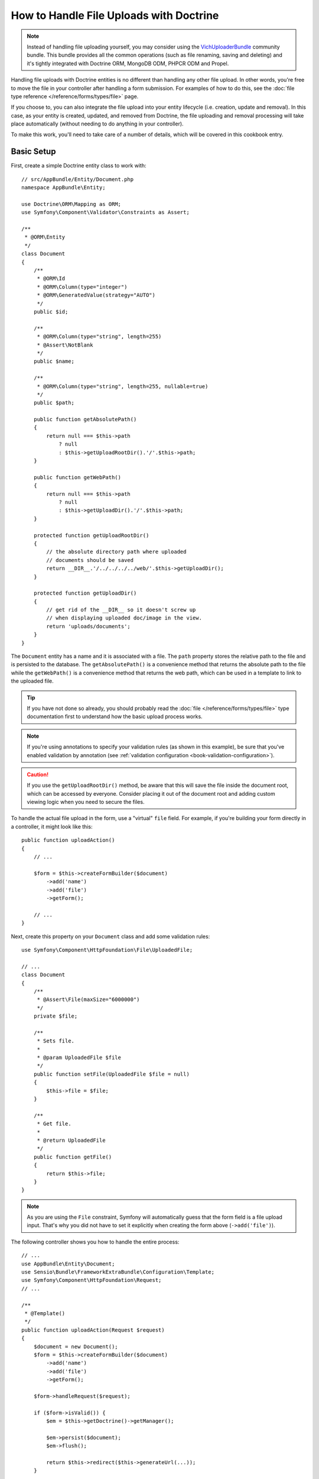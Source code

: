 .. index::
   single: Doctrine; File uploads

How to Handle File Uploads with Doctrine
========================================

.. note::

    Instead of handling file uploading yourself, you may consider using the
    `VichUploaderBundle`_ community bundle. This bundle provides all the common
    operations (such as file renaming, saving and deleting) and it's tightly
    integrated with Doctrine ORM, MongoDB ODM, PHPCR ODM and Propel.

Handling file uploads with Doctrine entities is no different than handling
any other file upload. In other words, you're free to move the file in your
controller after handling a form submission. For examples of how to do this,
see the :doc:`file type reference </reference/forms/types/file>` page.

If you choose to, you can also integrate the file upload into your entity
lifecycle (i.e. creation, update and removal). In this case, as your entity
is created, updated, and removed from Doctrine, the file uploading and removal
processing will take place automatically (without needing to do anything in
your controller).

To make this work, you'll need to take care of a number of details, which
will be covered in this cookbook entry.

Basic Setup
-----------

First, create a simple Doctrine entity class to work with::

    // src/AppBundle/Entity/Document.php
    namespace AppBundle\Entity;

    use Doctrine\ORM\Mapping as ORM;
    use Symfony\Component\Validator\Constraints as Assert;

    /**
     * @ORM\Entity
     */
    class Document
    {
        /**
         * @ORM\Id
         * @ORM\Column(type="integer")
         * @ORM\GeneratedValue(strategy="AUTO")
         */
        public $id;

        /**
         * @ORM\Column(type="string", length=255)
         * @Assert\NotBlank
         */
        public $name;

        /**
         * @ORM\Column(type="string", length=255, nullable=true)
         */
        public $path;

        public function getAbsolutePath()
        {
            return null === $this->path
                ? null
                : $this->getUploadRootDir().'/'.$this->path;
        }

        public function getWebPath()
        {
            return null === $this->path
                ? null
                : $this->getUploadDir().'/'.$this->path;
        }

        protected function getUploadRootDir()
        {
            // the absolute directory path where uploaded
            // documents should be saved
            return __DIR__.'/../../../../web/'.$this->getUploadDir();
        }

        protected function getUploadDir()
        {
            // get rid of the __DIR__ so it doesn't screw up
            // when displaying uploaded doc/image in the view.
            return 'uploads/documents';
        }
    }

The ``Document`` entity has a name and it is associated with a file. The ``path``
property stores the relative path to the file and is persisted to the database.
The ``getAbsolutePath()`` is a convenience method that returns the absolute
path to the file while the ``getWebPath()`` is a convenience method that
returns the web path, which can be used in a template to link to the uploaded
file.

.. tip::

    If you have not done so already, you should probably read the
    :doc:`file </reference/forms/types/file>` type documentation first to
    understand how the basic upload process works.

.. note::

    If you're using annotations to specify your validation rules (as shown
    in this example), be sure that you've enabled validation by annotation
    (see :ref:`validation configuration <book-validation-configuration>`).
    
.. caution::

   If you use the ``getUploadRootDir()`` method, be aware that this will save 
   the file inside the document root, which can be accessed by everyone. 
   Consider placing it out of the document root and adding custom viewing 
   logic when you need to secure the files.

To handle the actual file upload in the form, use a "virtual" ``file`` field.
For example, if you're building your form directly in a controller, it might
look like this::

    public function uploadAction()
    {
        // ...

        $form = $this->createFormBuilder($document)
            ->add('name')
            ->add('file')
            ->getForm();

        // ...
    }

Next, create this property on your ``Document`` class and add some validation
rules::

    use Symfony\Component\HttpFoundation\File\UploadedFile;

    // ...
    class Document
    {
        /**
         * @Assert\File(maxSize="6000000")
         */
        private $file;

        /**
         * Sets file.
         *
         * @param UploadedFile $file
         */
        public function setFile(UploadedFile $file = null)
        {
            $this->file = $file;
        }

        /**
         * Get file.
         *
         * @return UploadedFile
         */
        public function getFile()
        {
            return $this->file;
        }
    }

.. configuration-block::

    .. code-block:: php-annotations

        // src/AppBundle/Entity/Document.php
        namespace AppBundle\Entity;

        // ...
        use Symfony\Component\Validator\Constraints as Assert;

        class Document
        {
            /**
             * @Assert\File(maxSize="6000000")
             */
            private $file;

            // ...
        }

    .. code-block:: yaml

        # src/AppBundle/Resources/config/validation.yml
        AppBundle\Entity\Document:
            properties:
                file:
                    - File:
                        maxSize: 6000000

    .. code-block:: xml

        <!-- src/AppBundle/Resources/config/validation.xml -->
        <class name="AppBundle\Entity\Document">
            <property name="file">
                <constraint name="File">
                    <option name="maxSize">6000000</option>
                </constraint>
            </property>
        </class>

    .. code-block:: php

        // src/AppBundle/Entity/Document.php
        namespace Acme\DemoBundle\Entity;

        // ...
        use Symfony\Component\Validator\Mapping\ClassMetadata;
        use Symfony\Component\Validator\Constraints as Assert;

        class Document
        {
            // ...

            public static function loadValidatorMetadata(ClassMetadata $metadata)
            {
                $metadata->addPropertyConstraint('file', new Assert\File(array(
                    'maxSize' => 6000000,
                )));
            }
        }

.. note::

    As you are using the ``File`` constraint, Symfony will automatically guess
    that the form field is a file upload input. That's why you did not have
    to set it explicitly when creating the form above (``->add('file')``).

The following controller shows you how to handle the entire process::

    // ...
    use AppBundle\Entity\Document;
    use Sensio\Bundle\FrameworkExtraBundle\Configuration\Template;
    use Symfony\Component\HttpFoundation\Request;
    // ...

    /**
     * @Template()
     */
    public function uploadAction(Request $request)
    {
        $document = new Document();
        $form = $this->createFormBuilder($document)
            ->add('name')
            ->add('file')
            ->getForm();

        $form->handleRequest($request);

        if ($form->isValid()) {
            $em = $this->getDoctrine()->getManager();

            $em->persist($document);
            $em->flush();

            return $this->redirect($this->generateUrl(...));
        }

        return array('form' => $form->createView());
    }

The previous controller will automatically persist the ``Document`` entity
with the submitted name, but it will do nothing about the file and the ``path``
property will be blank.

An easy way to handle the file upload is to move it just before the entity is
persisted and then set the ``path`` property accordingly. Start by calling
a new ``upload()`` method on the ``Document`` class, which you'll create
in a moment to handle the file upload::

    if ($form->isValid()) {
        $em = $this->getDoctrine()->getManager();

        $document->upload();

        $em->persist($document);
        $em->flush();

        return $this->redirect(...);
    }

The ``upload()`` method will take advantage of the :class:`Symfony\\Component\\HttpFoundation\\File\\UploadedFile`
object, which is what's returned after a ``file`` field is submitted::

    public function upload()
    {
        // the file property can be empty if the field is not required
        if (null === $this->getFile()) {
            return;
        }

        // use the original file name here but you should
        // sanitize it at least to avoid any security issues

        // move takes the target directory and then the
        // target filename to move to
        $this->getFile()->move(
            $this->getUploadRootDir(),
            $this->getFile()->getClientOriginalName()
        );

        // set the path property to the filename where you've saved the file
        $this->path = $this->getFile()->getClientOriginalName();

        // clean up the file property as you won't need it anymore
        $this->file = null;
    }

Using Lifecycle Callbacks
-------------------------

.. caution::

    Using lifecycle callbacks is a limited technique that has some drawbacks.
    If you want to remove the hardcoded ``__DIR__`` reference inside
    the ``Document::getUploadRootDir()`` method, the best way is to start
    using explicit :doc:`doctrine listeners </cookbook/doctrine/event_listeners_subscribers>`.
    There you will be able to inject kernel parameters such as ``kernel.root_dir``
    to be able to build absolute paths.

Even if this implementation works, it suffers from a major flaw: What if there
is a problem when the entity is persisted? The file would have already moved
to its final location even though the entity's ``path`` property didn't
persist correctly.

To avoid these issues, you should change the implementation so that the database
operation and the moving of the file become atomic: if there is a problem
persisting the entity or if the file cannot be moved, then *nothing* should
happen.

To do this, you need to move the file right as Doctrine persists the entity
to the database. This can be accomplished by hooking into an entity lifecycle
callback::

    /**
     * @ORM\Entity
     * @ORM\HasLifecycleCallbacks
     */
    class Document
    {
    }

Next, refactor the ``Document`` class to take advantage of these callbacks::

    use Symfony\Component\HttpFoundation\File\UploadedFile;

    /**
     * @ORM\Entity
     * @ORM\HasLifecycleCallbacks
     */
    class Document
    {
        private $temp;

        /**
         * Sets file.
         *
         * @param UploadedFile $file
         */
        public function setFile(UploadedFile $file = null)
        {
            $this->file = $file;
            // check if we have an old image path
            if (isset($this->path)) {
                // store the old name to delete after the update
                $this->temp = $this->path;
                $this->path = null;
            } else {
                $this->path = 'initial';
            }
        }

        /**
         * @ORM\PrePersist()
         * @ORM\PreUpdate()
         */
        public function preUpload()
        {
            if (null !== $this->getFile()) {
                // do whatever you want to generate a unique name
                $filename = sha1(uniqid(mt_rand(), true));
                $this->path = $filename.'.'.$this->getFile()->guessExtension();
            }
        }

        /**
         * @ORM\PostPersist()
         * @ORM\PostUpdate()
         */
        public function upload()
        {
            if (null === $this->getFile()) {
                return;
            }

            // if there is an error when moving the file, an exception will
            // be automatically thrown by move(). This will properly prevent
            // the entity from being persisted to the database on error
            $this->getFile()->move($this->getUploadRootDir(), $this->path);

            // check if we have an old image
            if (isset($this->temp)) {
                // delete the old image
                unlink($this->getUploadRootDir().'/'.$this->temp);
                // clear the temp image path
                $this->temp = null;
            }
            $this->file = null;
        }

        /**
         * @ORM\PostRemove()
         */
        public function removeUpload()
        {
            $file = $this->getAbsolutePath();
            if ($file) {
                unlink($file);
            }
        }
    }

.. caution::

   If changes to your entity are handled by a Doctrine event listener or event
   subscriber, the ``preUpdate()`` callback must notify Doctrine about the changes
   being done.
   For full reference on preUpdate event restrictions, see `preUpdate`_ in the
   Doctrine Events documentation.

The class now does everything you need: it generates a unique filename before
persisting, moves the file after persisting, and removes the file if the
entity is ever deleted.

Now that the moving of the file is handled atomically by the entity, the
call to ``$document->upload()`` should be removed from the controller::

    if ($form->isValid()) {
        $em = $this->getDoctrine()->getManager();

        $em->persist($document);
        $em->flush();

        return $this->redirect(...);
    }

.. note::

    The ``@ORM\PrePersist()`` and ``@ORM\PostPersist()`` event callbacks are
    triggered before and after the entity is persisted to the database. On the
    other hand, the ``@ORM\PreUpdate()`` and ``@ORM\PostUpdate()`` event
    callbacks are called when the entity is updated.

.. caution::

    The ``PreUpdate`` and ``PostUpdate`` callbacks are only triggered if there
    is a change in one of the entity's fields that are persisted. This means
    that, by default, if you modify only the ``$file`` property, these events
    will not be triggered, as the property itself is not directly persisted
    via Doctrine. One solution would be to use an ``updated`` field that's
    persisted to Doctrine, and to modify it manually when changing the file.

Using the ``id`` as the Filename
--------------------------------

If you want to use the ``id`` as the name of the file, the implementation is
slightly different as you need to save the extension under the ``path``
property, instead of the actual filename::

    use Symfony\Component\HttpFoundation\File\UploadedFile;

    /**
     * @ORM\Entity
     * @ORM\HasLifecycleCallbacks
     */
    class Document
    {
        private $temp;

        /**
         * Sets file.
         *
         * @param UploadedFile $file
         */
        public function setFile(UploadedFile $file = null)
        {
            $this->file = $file;
            // check if we have an old image path
            if (is_file($this->getAbsolutePath())) {
                // store the old name to delete after the update
                $this->temp = $this->getAbsolutePath();
                $this->path = null;
            } else {
                $this->path = 'initial';
            }
        }

        /**
         * @ORM\PrePersist()
         * @ORM\PreUpdate()
         */
        public function preUpload()
        {
            if (null !== $this->getFile()) {
                $this->path = $this->getFile()->guessExtension();
            }
        }

        /**
         * @ORM\PostPersist()
         * @ORM\PostUpdate()
         */
        public function upload()
        {
            if (null === $this->getFile()) {
                return;
            }

            // check if we have an old image
            if (isset($this->temp)) {
                // delete the old image
                unlink($this->temp);
                // clear the temp image path
                $this->temp = null;
            }

            // you must throw an exception here if the file cannot be moved
            // so that the entity is not persisted to the database
            // which the UploadedFile move() method does
            $this->getFile()->move(
                $this->getUploadRootDir(),
                $this->id.'.'.$this->getFile()->guessExtension()
            );

            $this->setFile(null);
        }

        /**
         * @ORM\PreRemove()
         */
        public function storeFilenameForRemove()
        {
            $this->temp = $this->getAbsolutePath();
        }

        /**
         * @ORM\PostRemove()
         */
        public function removeUpload()
        {
            if (isset($this->temp)) {
                unlink($this->temp);
            }
        }

        public function getAbsolutePath()
        {
            return null === $this->path
                ? null
                : $this->getUploadRootDir().'/'.$this->id.'.'.$this->path;
        }
    }

You'll notice in this case that you need to do a little bit more work in
order to remove the file. Before it's removed, you must store the file path
(since it depends on the id). Then, once the object has been fully removed
from the database, you can safely delete the file (in ``PostRemove``).

.. _`preUpdate`: http://docs.doctrine-project.org/projects/doctrine-orm/en/latest/reference/events.html#preupdate
.. _`VichUploaderBundle`: https://github.com/dustin10/VichUploaderBundle
